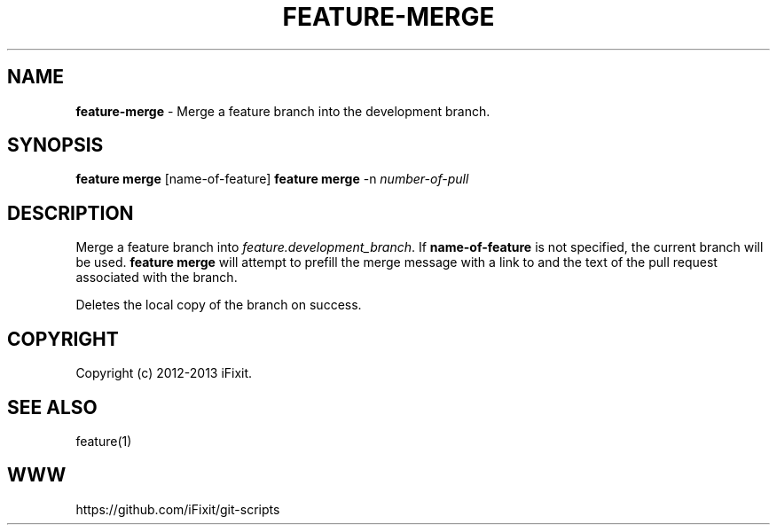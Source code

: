 .\" generated with Ronn/v0.7.3
.\" http://github.com/rtomayko/ronn/tree/0.7.3
.
.TH "FEATURE\-MERGE" "1" "November 2019" "iFixit" ""
.
.SH "NAME"
\fBfeature\-merge\fR \- Merge a feature branch into the development branch\.
.
.SH "SYNOPSIS"
\fBfeature merge\fR [name\-of\-feature] \fBfeature merge\fR \-n \fInumber\-of\-pull\fR
.
.SH "DESCRIPTION"
Merge a feature branch into \fIfeature\.development_branch\fR\. If \fBname\-of\-feature\fR is not specified, the current branch will be used\. \fBfeature merge\fR will attempt to prefill the merge message with a link to and the text of the pull request associated with the branch\.
.
.P
Deletes the local copy of the branch on success\.
.
.SH "COPYRIGHT"
Copyright (c) 2012\-2013 iFixit\.
.
.SH "SEE ALSO"
feature(1)
.
.SH "WWW"
https://github\.com/iFixit/git\-scripts
